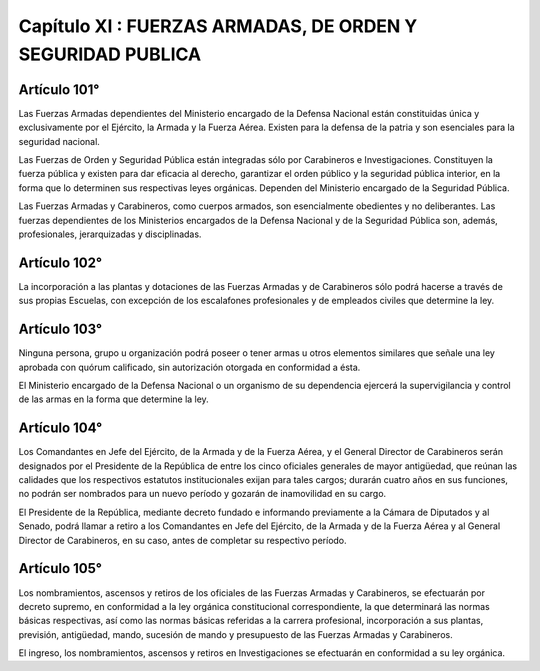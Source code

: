 ===========================================================
Capítulo XI : FUERZAS ARMADAS, DE ORDEN Y SEGURIDAD PUBLICA
===========================================================

Artículo 101°
-------------
Las Fuerzas Armadas dependientes del Ministerio encargado de la Defensa Nacional están constituidas única y exclusivamente por el Ejército, la Armada y la Fuerza Aérea. Existen para la defensa de la patria y son esenciales para la seguridad nacional.

Las Fuerzas de Orden y Seguridad Pública están integradas sólo por Carabineros e Investigaciones.
Constituyen la fuerza pública y existen para dar eficacia al derecho, garantizar el orden público y la seguridad pública interior, en la forma que lo determinen sus respectivas leyes orgánicas. Dependen del Ministerio encargado de la Seguridad Pública.

Las Fuerzas Armadas y Carabineros, como cuerpos armados, son esencialmente obedientes y no deliberantes. Las fuerzas dependientes de los Ministerios encargados de la Defensa Nacional y de la Seguridad Pública son, además, profesionales, jerarquizadas y disciplinadas.


Artículo 102°
-------------
La incorporación a las plantas y dotaciones de las Fuerzas Armadas y de Carabineros sólo podrá hacerse a través de sus propias Escuelas, con excepción de los escalafones profesionales y de empleados civiles que determine la ley.

Artículo 103°
-------------
Ninguna persona, grupo u organización podrá poseer o tener armas u otros elementos similares que señale una ley aprobada con quórum calificado, sin autorización otorgada en conformidad a ésta.

El Ministerio encargado de la Defensa Nacional o un organismo de su dependencia ejercerá la supervigilancia y control de las armas en la forma que determine la ley.

Artículo 104°
-------------
Los Comandantes en Jefe del Ejército, de la Armada y de la Fuerza Aérea, y el General Director de Carabineros serán designados por el Presidente de la República de entre los cinco oficiales generales de mayor antigüedad, que reúnan las calidades que los respectivos estatutos institucionales exijan para tales cargos; durarán cuatro años en sus funciones, no podrán ser nombrados para un nuevo período y gozarán de inamovilidad en su cargo.

El Presidente de la República, mediante decreto fundado e informando previamente a la Cámara de Diputados y al Senado, podrá llamar a retiro a los Comandantes en Jefe del Ejército, de la Armada y de la Fuerza Aérea y al General Director de Carabineros, en su caso, antes de completar su respectivo período.

Artículo 105°
-------------
Los nombramientos, ascensos y retiros de los oficiales de las Fuerzas Armadas y Carabineros, se efectuarán por decreto supremo, en conformidad a la ley orgánica constitucional correspondiente, la que determinará las normas básicas respectivas, así como las normas básicas referidas a la carrera profesional, incorporación a sus plantas, previsión, antigüedad, mando, sucesión de mando y presupuesto de las Fuerzas Armadas y Carabineros.

El ingreso, los nombramientos, ascensos y retiros en Investigaciones se efectuarán en conformidad a su ley orgánica.
